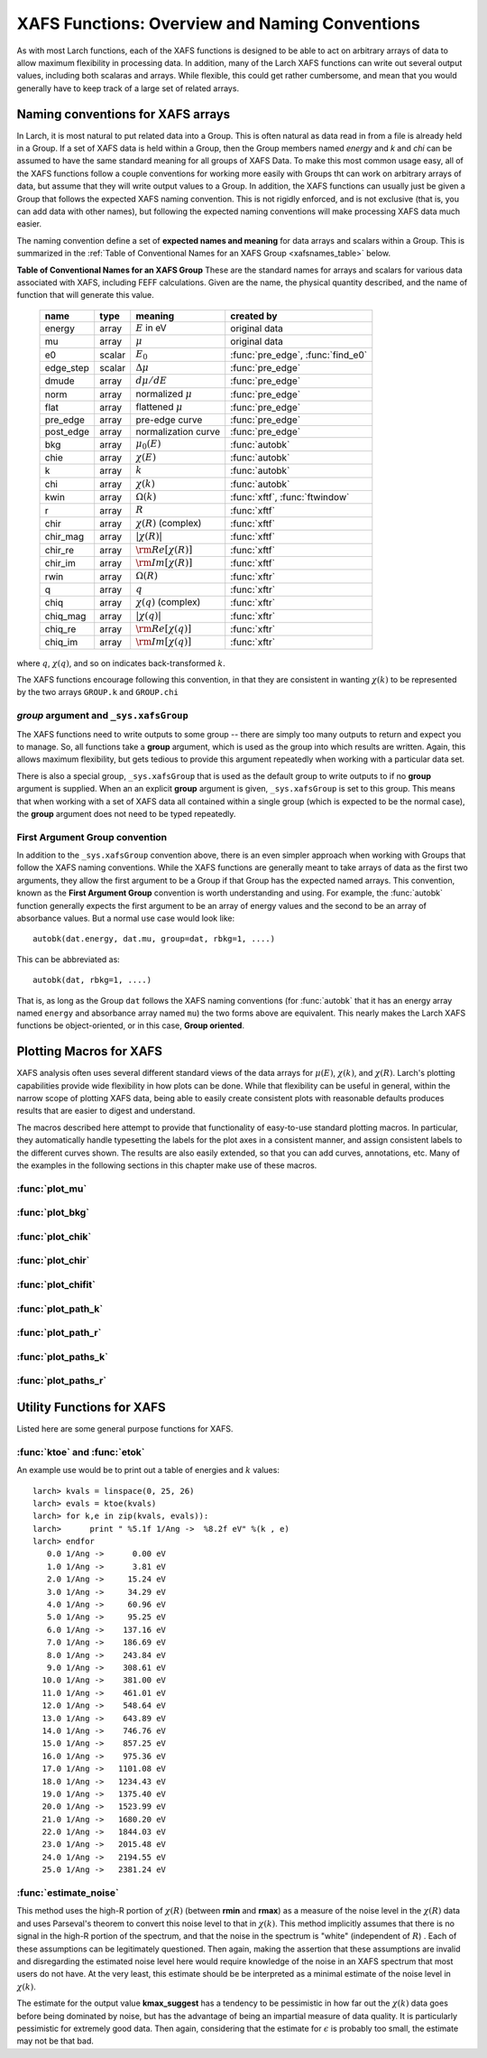 =========================================================
XAFS Functions: Overview and Naming Conventions
=========================================================

.. module:: _xafs

As with most Larch functions, each of the XAFS functions is designed to be
able to act on arbitrary arrays of data to allow maximum flexibility in
processing data.  In addition, many of the Larch XAFS functions can write
out several output values, including both scalaras and arrays.  While
flexible, this could get rather cumbersome, and mean that you would
generally have to keep track of a large set of related arrays.

Naming conventions for XAFS arrays
=========================================

In Larch, it is most natural to put related data into a Group.  This is
often natural as data read in from a file is already held in a Group.  If a
set of XAFS data is held within a Group, then the Group members named
`energy` and `k` and `chi` can be assumed to have the same standard meaning
for all groups of XAFS Data.  To make this most common usage easy, all of
the XAFS functions follow a couple conventions for working more easily with
Groups tht can work on arbitrary arrays of data, but assume that they will
write output values to a Group.  In addition, the XAFS functions can
usually just be given a Group that follows the expected XAFS naming
convention.  This is not rigidly enforced, and is not exclusive (that is,
you can add data with other names), but following the expected naming
conventions will make processing XAFS data much easier.

The naming convention define a set of **expected names and meaning** for
data arrays and scalars within a Group.  This is summarized in the
:ref:`Table of Conventional Names for an XAFS Group <xafsnames_table>` below.


.. _xafsnames_table:

**Table of Conventional Names for an XAFS Group** These are the standard names for arrays and
scalars for various data associated with XAFS, including FEFF calculations.  Given are the name,
the physical quantity described, and the name of function that will generate this value.


  +---------------+--------+-----------------------------+------------------------------------+
  | name          | type   |   meaning                   | created by                         |
  +===============+========+=============================+====================================+
  | energy        | array  | :math:`E` in eV             | original data                      |
  +---------------+--------+-----------------------------+------------------------------------+
  | mu            | array  | :math:`\mu`                 | original data                      |
  +---------------+--------+-----------------------------+------------------------------------+
  | e0            | scalar | :math:`E_0`                 | :func:`pre_edge`, :func:`find_e0`  |
  +---------------+--------+-----------------------------+------------------------------------+
  | edge_step     | scalar | :math:`\Delta \mu`          | :func:`pre_edge`                   |
  +---------------+--------+-----------------------------+------------------------------------+
  | dmude         | array  | :math:`d\mu/dE`             | :func:`pre_edge`                   |
  +---------------+--------+-----------------------------+------------------------------------+
  | norm          | array  | normalized :math:`\mu`      | :func:`pre_edge`                   |
  +---------------+--------+-----------------------------+------------------------------------+
  | flat          | array  | flattened :math:`\mu`       | :func:`pre_edge`                   |
  +---------------+--------+-----------------------------+------------------------------------+
  | pre_edge      | array  | pre-edge curve              | :func:`pre_edge`                   |
  +---------------+--------+-----------------------------+------------------------------------+
  | post_edge     | array  | normalization curve         | :func:`pre_edge`                   |
  +---------------+--------+-----------------------------+------------------------------------+
  | bkg           | array  | :math:`\mu_0(E)`            | :func:`autobk`                     |
  +---------------+--------+-----------------------------+------------------------------------+
  | chie          | array  | :math:`\chi(E)`             | :func:`autobk`                     |
  +---------------+--------+-----------------------------+------------------------------------+
  | k             | array  | :math:`k`                   | :func:`autobk`                     |
  +---------------+--------+-----------------------------+------------------------------------+
  | chi           | array  | :math:`\chi(k)`             | :func:`autobk`                     |
  +---------------+--------+-----------------------------+------------------------------------+
  | kwin          | array  | :math:`\Omega(k)`           | :func:`xftf`, :func:`ftwindow`     |
  +---------------+--------+-----------------------------+------------------------------------+
  | r             | array  | :math:`R`                   | :func:`xftf`                       |
  +---------------+--------+-----------------------------+------------------------------------+
  | chir          | array  | :math:`\chi(R)` (complex)   | :func:`xftf`                       |
  +---------------+--------+-----------------------------+------------------------------------+
  | chir_mag      | array  | :math:`|\chi(R)|`           | :func:`xftf`                       |
  +---------------+--------+-----------------------------+------------------------------------+
  | chir_re       | array  | :math:`\rm Re[\chi(R)]`     | :func:`xftf`                       |
  +---------------+--------+-----------------------------+------------------------------------+
  | chir_im       | array  | :math:`\rm Im[\chi(R)]`     | :func:`xftf`                       |
  +---------------+--------+-----------------------------+------------------------------------+
  | rwin          | array  | :math:`\Omega(R)`           | :func:`xftr`                       |
  +---------------+--------+-----------------------------+------------------------------------+
  | q             | array  | :math:`q`                   | :func:`xftr`                       |
  +---------------+--------+-----------------------------+------------------------------------+
  | chiq          | array  | :math:`\chi(q)` (complex)   | :func:`xftr`                       |
  +---------------+--------+-----------------------------+------------------------------------+
  | chiq_mag      | array  | :math:`|\chi(q)|`           | :func:`xftr`                       |
  +---------------+--------+-----------------------------+------------------------------------+
  | chiq_re       | array  | :math:`\rm Re[\chi(q)]`     | :func:`xftr`                       |
  +---------------+--------+-----------------------------+------------------------------------+
  | chiq_im       | array  | :math:`\rm Im[\chi(q)]`     | :func:`xftr`                       |
  +---------------+--------+-----------------------------+------------------------------------+

where :math:`q`, :math:`\chi(q)`, and so on indicates back-transformed :math:`k`.


The XAFS functions encourage following this convention, in that they are consistent in wanting
:math:`\chi(k)` to be represented by the two arrays ``GROUP.k`` and ``GROUP.chi``


`group` argument and ``_sys.xafsGroup``
~~~~~~~~~~~~~~~~~~~~~~~~~~~~~~~~~~~~~~~~~~~~

The XAFS functions need to write outputs to some group -- there are simply too many outputs to
return and expect you to manage.   So, all functions take a **group** argument, which is used
as the group into which results are written.  Again, this allows maximum flexibility, but gets
tedious to provide this argument repeatedly when working with a particular data set.

There is also a special group, ``_sys.xafsGroup`` that is used as the default group to write
outputs to if no **group** argument is supplied.  When an an explicit **group** argument is given,
``_sys.xafsGroup`` is set to this group.  This means that when working with a set of XAFS data all
contained within a single group (which is expected to be the normal case), the **group** argument
does not need to be typed repeatedly.

.. index:: First Argument Group convention

First Argument Group convention
~~~~~~~~~~~~~~~~~~~~~~~~~~~~~~~~~~~~~~

In addition to the ``_sys.xafsGroup`` convention above, there is an even simpler approach when
working with Groups that follow the XAFS naming conventions.  While the XAFS functions are
generally meant to take arrays of data as the first two arguments, they allow the first argument to
be a Group if that Group has the expected named arrays.  This convention, known as the **First
Argument Group** convention is worth understanding and using.  For example, the :func:`autobk`
function generally expects the first argument to be an array of energy values and the second to be
an array of absorbance values.  But a normal use case would look like::

     autobk(dat.energy, dat.mu, group=dat, rbkg=1, ....)

This can be abbreviated as::

     autobk(dat, rbkg=1, ....)

That is, as long as the Group ``dat`` follows the XAFS naming conventions (for :func:`autobk` that
it has an energy array named ``energy`` and absorbance array named ``mu``) the two forms above are
equivalent.  This nearly makes the Larch XAFS functions be object-oriented, or in this case,
**Group oriented**.



Plotting Macros for XAFS
================================

XAFS analysis often uses several different standard views of the data arrays
for :math:`\mu(E)`, :math:`\chi(k)`, and :math:`\chi(R)`.  Larch's plotting
capabilities provide wide flexibility in how plots can be done.  While that
flexibility can be useful in general, within the narrow scope of plotting
XAFS data, being able to easily create consistent plots with reasonable
defaults produces results that are easier to digest and understand.

The macros described here attempt to provide that functionality of
easy-to-use standard plotting macros. In particular, they automatically
handle typesetting the labels for the plot axes in a consistent manner, and
assign consistent labels to the different curves shown.  The results are also
easily extended, so that you can add curves, annotations, etc.  Many of the
examples in the following sections in this chapter make use of these macros.

:func:`plot_mu`
~~~~~~~~~~~~~~~~~~~~~

.. function:: plot_mu(dgroup, norm=False, deriv=False, show_pre=False, show_post=False, show_e0=False, emin=None, emax=None, label=None, new=True, win=1)

    Plot :math:`\mu(E)` for an XAFS data group in various forms

   :param dgroup:  group of XAFS data after :func:`pre_edge()` results (see note below)
   :param norm:    bool whether to show normalized data [``False``]
   :param deriv:   bool whether to show derivative of XAFS data [``False``]
   :param show_pre:  bool whether to show pre-edge curve [``False``]
   :param show_post:  bool whether to show post-edge curve [``False``]
   :param show_e0:  bool whether to show E0 [``False``]
   :param show_deriv: bool whether to show deriv together with mu [``False``]
   :param emin:  min energy to show, relative to E0 [``None``, start of data]
   :param emax:  max energy to show, relative to E0 [``None``, end of data]
   :param label: string for label [``None``:  'mu', 'dmu/dE', or 'mu norm']
   :param new:  bool whether to start a new plot [``True``]
   :param win:  integer plot window to use [1]

   The input data group must have the following attributes: `energy`, `mu`,
   `norm`, `e0`, `pre_edge`, `edge_step`, `filename`

:func:`plot_bkg`
~~~~~~~~~~~~~~~~~~~~~

.. function:: plot_bkg(dgroup, norm=True, emin=None, emax=None, show_e0=False, label=None, new=True, win=1)

    Plot :math:`\mu(E)` and background :math:`\mu_0(E)` for XAFS data group

    :param dgroup:   group of XAFS data after autobk() results (see note below)
    :param norm:   bool whether to show normalized data [``True``]
    :param emin:   min energy to show, relative to :math:`E_0` [``None``, start of data]
    :param emax:   max energy to show, relative to :math:`E_0` [``None``, end of data]
    :param show_e0:  bool whether to show E0 [``False``]
    :param label: string for label [``None``:  'mu']
    :param new:   bool whether to start a new plot [``True``]
    :param win:   integer plot window to use [1]

    The input data group must have the following attributes: `energy`, `mu`,
    `bkg`, `norm`, `e0`, `pre_edge`, `edge_step`, `filename`

:func:`plot_chik`
~~~~~~~~~~~~~~~~~~~~~

.. function:: plot_chik(dgroup, kweight=None, kmax=None, show_window=True, label=None, new=True, win=1)

    Plot k-weighted :math:`\chi(k)` for XAFS data group

    :param dgroup:       group of XAFS data after autobk() results (see note below)
    :param kweight:      k-weighting for plot [read from last :func:`xftf()`, or 0]
    :param kmax:         max k to show [``None``, end of data]
    :param show_window:  bool whether to also plot k-window [``True``]
    :param label:        string for label [``None``:  'chi']
    :param new:          bool whether to start a new plot [``True``]
    :param win:       integer plot window to use [1]

    The input data group must have the following attributes: `k`, `chi`,
    `kwin`, `filename`.

:func:`plot_chir`
~~~~~~~~~~~~~~~~~~~~~

.. function:: plot_chir(dgroup, show_mag=True, show_real=False, show_imag=False, rmax=None, label=True, new=True, win=1)

    Plot :math:`\chi(R)` for XAFS data group

    :param dgroup:       group of XAFS data after xftf() results (see note below)
    :param show_mag:     bool whether to plot :math:`|\chi(R)|` [``True``]
    :param show_real:    bool whether to plot :math:`Re[\chi(R)]` [``False``]
    :param show_imag:    bool whether to plot :math:`Im[\chi(R)]` [``False``]
    :param rmax:         max R to show [``None``, end of data]
    :param label:        string for label [``None``:  'chir']
    :param new:          bool whether to start a new plot [``True``]
    :param win:          integer plot window to use [1]

    The input data group must have the following attributes: `r`,
    `chir_mag`, `chir_im`, `chir_re`, `kweight`, `filename`

:func:`plot_chifit`
~~~~~~~~~~~~~~~~~~~~~

.. function:: plot_chifit(dataset, kmin=0, kmax=None, rmax=None, show_mag=True, show_real=False, show_imag=False, new=True, win=1)

    Plot k-weighted :math:`\chi(k)` and :math:`\chi(R)` for fit to feffit dataset

    :param dataset:      feffit dataset, after running :func:`feffit`.
    :param kmin:         min k to show [0]
    :param kmax:         max k to show [``None``, end of data]
    :param rmax:         max R to show [``None``, end of data]
    :param show_mag:     bool whether to plot :math:`|chi(R)|` [``True``]
    :param show_real:    bool whether to plot :math:`Re[`chi(R)]` [``False``]
    :param show_imag:    bool whether to plot :math:`Im[\chi(R)]` [``False``]
    :param new:          bool whether to start a new plot [``True``]
    :param win:          integer plot window to use [1]



:func:`plot_path_k`
~~~~~~~~~~~~~~~~~~~~~

.. function:: plot_path_k(dataset, ipath, kmin=0, kmax=None, offset=0, label=None, new=False, win=1, **kws)

    Plot k-weighted :math:`\chi(k)` for a single Path of a feffit dataset

    :param  dataset:      feffit dataset, after running :func:`feffit`
    :param  ipath:        index of path, starting count at 0 [0]
    :param  kmin:         min k to show [0]
    :param  kmax:         max k to show [``None``, end of data]
    :param  offset:       vertical offset to use for plot [0]
    :param  label:        path label ['path I']
    :param  new:          bool whether to start a new plot [``True``]
    :param  win:          integer plot window to use [1]
    :param  kws:          additional keyword arguments are passed to plot()


:func:`plot_path_r`
~~~~~~~~~~~~~~~~~~~~~

.. function:: plot_path_r(dataset, ipath,rmax=None, offset=0, label=None, show_mag=True, show_real=False, show_imag=True, new=False, win=1, **kws)

    Plot :math:`\chi(R)` for a single Path of a feffit dataset

    :param  dataset:    feffit dataset, after running :func:`feffit`
    :param  ipath:        index of path, starting count at 0 [0]
    :param  kmax:         max k to show [None, end of data]
    :param  offset:       vertical offset to use for plot [0]
    :param  label:        path label ['path I']
    :param  show_mag:     bool whether to plot :math:`|\chi(R)|` [``True``]
    :param  show_real:    bool whether to plot :math:`Re[\chi(R)]` [``False``]
    :param  show_imag:    bool whether to plot :math:`Im[\chi(R)]` [``False``]
    :param  new:          bool whether to start a new plot [``True``]
    :param  win:          integer plot window to use [1]
    :param  kws:          additional keyword arguments are passed to plot()



:func:`plot_paths_k`
~~~~~~~~~~~~~~~~~~~~~~~~~~~~~~

.. function:: plot_paths_k(dataset, offset=-1, kmin=0, kmax=None, new=True, win=1, **kws):

    Plot k-weighted `\chi(k)` for model and all paths of a feffit dataset

    :param dataset:      feffit dataset, after running :func:`feffit`
    :param kmin:         min k to show [0]
    :param kmax:         max k to show [``None``, end of data]
    :param offset:       vertical offset to use for paths for plot [-1]
    :param new:          bool whether to start a new plot [``True``]
    :param win:          integer plot window to use [1]
    :param kws:          additional keyword arguments are passed to plot()



:func:`plot_paths_r`
~~~~~~~~~~~~~~~~~~~~~~~~~~~~~~

.. function:: plot_paths_r(dataset, offset=-0.5, rmax=None, show_mag=True, show_real=False, show_imag=False, new=True, win=1, **kws):

    Plot :math:`\chi(R)` for model and all paths of a feffit dataset

    :param dataset:      feffit dataset, after running func:`feffit`
    :param offset:       vertical offset to use for paths for plot [-0.5]
    :param rmax:         max R to show [``None``, end of data]
    :param show_mag:     bool whether to plot :math:`|\chi(R)|` [T``rue``]
    :param show_real:    bool whether to plot :math:`Re[\chi(R)]` [``False``]
    :param show_imag:    bool whether to plot :math:`Im[\chi(R)]` [``False``]
    :param new:          bool whether to start a new plot [``True``]
    :param win:          integer plot window to use [1]
    :param kws:          additional keyword arguments are passed to plot()

Utility Functions for XAFS
=============================================


Listed here are some general purpose functions for XAFS.


:func:`ktoe` and :func:`etok`
~~~~~~~~~~~~~~~~~~~~~~~~~~~~~~~~~~~~~~~~~~~~~

..  function:: etok(energies)

    Convert photo-electron energy in eV to wavenumber in :math:`\AA^{-1}`.
    energies can be a single number or array of numbers.

..  function:: ktoe(wavenumbers)

    Convert photo-electron wavenumber in :math:`\AA^{-1}` ot energy in eV.
    wavenumber can be a single number or array of numbers.

An example use would be to print out a table of energies and :math:`k` values::

    larch> kvals = linspace(0, 25, 26)
    larch> evals = ktoe(kvals)
    larch> for k,e in zip(kvals, evals)):
    larch>      print " %5.1f 1/Ang ->  %8.2f eV" %(k , e)
    larch> endfor
       0.0 1/Ang ->      0.00 eV
       1.0 1/Ang ->      3.81 eV
       2.0 1/Ang ->     15.24 eV
       3.0 1/Ang ->     34.29 eV
       4.0 1/Ang ->     60.96 eV
       5.0 1/Ang ->     95.25 eV
       6.0 1/Ang ->    137.16 eV
       7.0 1/Ang ->    186.69 eV
       8.0 1/Ang ->    243.84 eV
       9.0 1/Ang ->    308.61 eV
      10.0 1/Ang ->    381.00 eV
      11.0 1/Ang ->    461.01 eV
      12.0 1/Ang ->    548.64 eV
      13.0 1/Ang ->    643.89 eV
      14.0 1/Ang ->    746.76 eV
      15.0 1/Ang ->    857.25 eV
      16.0 1/Ang ->    975.36 eV
      17.0 1/Ang ->   1101.08 eV
      18.0 1/Ang ->   1234.43 eV
      19.0 1/Ang ->   1375.40 eV
      20.0 1/Ang ->   1523.99 eV
      21.0 1/Ang ->   1680.20 eV
      22.0 1/Ang ->   1844.03 eV
      23.0 1/Ang ->   2015.48 eV
      24.0 1/Ang ->   2194.55 eV
      25.0 1/Ang ->   2381.24 eV



:func:`estimate_noise`
~~~~~~~~~~~~~~~~~~~~~~~~~~~~~~~~~~~~~~~~

..  function:: estimate_noise(k, chi=None, group=None, rmin=15, rmax=30, ....)

    Automatically estimate the noise level in a :math:`\chi(k)` spectrum.


    :param k:       1-d array of :math:`k`
    :param chi:     1-d array of :math:`\chi`
    :param group:   output group.
    :param rmin:    minimum :math:`R` value for noise estimate.
    :param rmax:    maximum :math:`R` value for noise estimate.
    :param kweight:  exponent for weighting spectra by k**kweight [1]
    :param kmin:     starting k for FT Window [0]
    :param kmax:     ending k for FT Window  [20]
    :param dk:       tapering parameter for FT Window [4]
    :param dk2:      second tapering parameter for FT Window [None]
    :param window:   name of window type ['kaiser']
    :param nfft:     value to use for N_fft [2048].
    :param kstep:    value to use for delta_k ( Ang^-1) [0.05]


    The method uses an XAFS Fourier transform, and many of arguments
    (**kmin**, **kmax**, etc) are identical to those of :func:`xftf`.

    This function follows the First Argument Group convention with arrarys named `k` and `chi`.
    The following outputs are written to the supplied **group** (or `_sys.xafsGroup` if
    **group** is not supplied):

     ================= ===============================================================
      attribute         meaning
     ================= ===============================================================
      epsilon_k          estimated noise level in :math:`\chi(k)`.
      epsilon_r          estimated noise level in :math:`\chi(R)`.
      kmax_suggest       suggested highest :math:`k` value for which :math:`|\chi(k)| > \epsilon_k`
     ================= ===============================================================

This method uses the high-R portion of :math:`\chi(R)` (between **rmin**
and **rmax**) as a measure of the noise level in the :math:`\chi(R)` data
and uses Parseval's theorem to convert this noise level to that in
:math:`\chi(k)`.  This method implicitly assumes that there is no signal in
the high-R portion of the spectrum, and that the noise in the spectrum is
"white" (independent of :math:`R`) .  Each of these assumptions can be
legitimately questioned.  Then again, making the assertion that these
assumptions are invalid and disregarding the estimated noise level here
would require knowledge of the noise in an XAFS spectrum that most users do
not have.  At the very least, this estimate should be be interpreted as a
minimal estimate of the noise level in :math:`\chi(k)`.

The estimate for the output value **kmax_suggest** has a tendency to be
pessimistic in how far out the :math:`\chi(k)` data goes before being
dominated by noise, but has the advantage of being an impartial measure of
data quality. It is particularly pessimistic for extremely good data.  Then
again, considering that the estimate for :math:`\epsilon` is probably too
small, the estimate may not be that bad.
